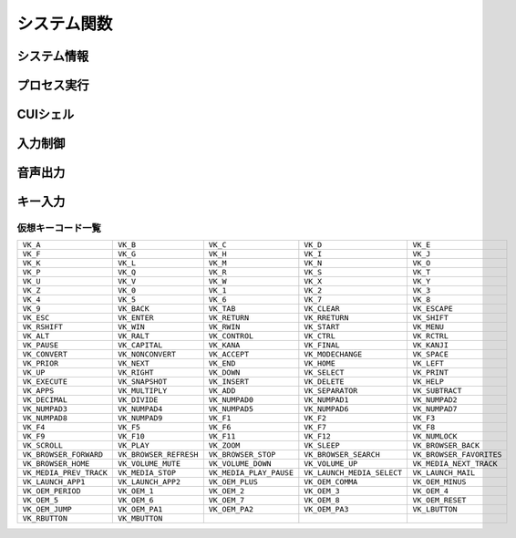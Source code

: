 システム関数
============

システム情報
------------

.. function:: kindofos(データ種別=FALSE)

    OS種別、またはアーキテクチャを判定します

    :param 真偽値または定数 省略可 データ種別: 以下のいずれかを指定

        .. object:: TRUE

            OSが64ビットかどうかを真偽値で返す

        .. object:: FALSE

            OS種別をOS定数で返す

            .. object:: OS_WIN2000 (12)
            .. object:: OS_WINXP (13)
            .. object:: OS_WINSRV2003 (14)
            .. object:: OS_WINSRV2003R2 (15)
            .. object:: OS_WINVISTA (20)
            .. object:: OS_WINSRV2008 (21)
            .. object:: OS_WIN7 (22)
            .. object:: OS_WINSRV2008R2 (27)
            .. object:: OS_WIN8 (23)
            .. object:: OS_WINSRV2012 (24)
            .. object:: OS_WIN81 (25)
            .. object:: OS_WINSRV2012R2 (26)
            .. object:: OS_WIN10 (30)
            .. object:: OS_WINSRV2016 (31)
            .. object:: OS_WIN11 (32)

        .. object:: OSVER_MAJOR

            OSのメジャーバージョンを数値で返す

        .. object:: OSVER_MINOR

            OSのマイナーバージョンを数値で返す

        .. object:: OSVER_BUILD

            OSのビルド番号を数値で返す

        .. object:: OSVER_PLATFORM

            OSのプラットフォームIDを数値で返す

    :return: データ種別による


.. function:: env(環境変数)

    環境変数を展開します

    :param 文字列 環境変数: 環境変数を示す文字列
    :return:  展開された環境変数(``文字列``)

    .. admonition:: サンプルコード

        .. sourcecode:: uwscr

            print env('programfiles') // C:\Program Files


.. function:: wmi(WQL, 名前空間="root/cimv2")

    | WQLを発行しWMIから情報を得ます

    :param 文字列 WQL: WMIに対するクエリ文
    :param 文字列 省略可 名前空間: 名前空間のパス
    :return: クエリ結果(``UObject配列``)

    .. admonition:: サンプルコード

        .. sourcecode:: uwscr

            res = wmi('select name, processid, commandline from Win32_Process where name = "uwscr.exe"')
            for obj in res
                print obj.name
                print obj.processid
                print obj.commandline
            next

.. function:: cpuuserate()

    | システム全体での1秒間のCPU使用率を得る

    :rtype: 数値
    :return: CPU使用率

.. function:: sensor(種別)

    | 各種センサーから情報を得る (Sensor APIを使用)

    :param 定数 種別: センサー種別を指定する定数

        .. object:: SNSR_Biometric_HumanPresense

            | 人が存在した場合に True

        .. object:: SNSR_Biometric_HumanProximity

            | 人との距離(メートル)

        .. object:: SNSR_Electrical_Capacitance

            | 静電容量(ファラド)

        .. object:: SNSR_Electrical_Resistance

            | 電気抵抗(オーム)

        .. object:: SNSR_Electrical_Inductance

            | 誘導係数(ヘンリー)

        .. object:: SNSR_Electrical_Current

            | 電流(アンペア)

        .. object:: SNSR_Electrical_Voltage

            | 電圧(ボルト)

        .. object:: SNSR_Electrical_Power

            | 電力(ワット)

        .. object:: SNSR_Environmental_Temperature

            | 気温(セ氏)

        .. object:: SNSR_Environmental_Pressure

            | 気圧(バール)

        .. object:: SNSR_Environmental_Humidity

            | 湿度(パーセンテージ)

        .. object:: SNSR_Environmental_WindDirection

            | 風向(度数)

        .. object:: SNSR_Environmental_WindSpeed

            | 風速(メートル毎秒)

        .. object:: SNSR_Light_Lux

            | 照度(ルクス)

        .. object:: SNSR_Light_Temperature

            | 光色温度(ケルビン)

        .. object:: SNSR_Mechanical_Force

            | 力(ニュートン)

        .. object:: SNSR_Mechanical_AbsPressure

            | 絶対圧(パスカル)

        .. object:: SNSR_Mechanical_GaugePressure

            | ゲージ圧(パスカル)

        .. object:: SNSR_Mechanical_Weight

            | 重量(キログラム)

        .. object:: SNSR_Motion_AccelerationX
        .. object:: SNSR_Motion_AccelerationY
        .. object:: SNSR_Motion_AccelerationZ

            | X/Y/Z軸 加速度(ガル)

        .. object:: SNSR_Motion_AngleAccelX
        .. object:: SNSR_Motion_AngleAccelY
        .. object:: SNSR_Motion_AngleAccelZ

            | X/Y/Z軸 角加速度(度毎秒毎秒)

        .. object:: SNSR_Motion_Speed

            | 速度(メートル毎秒)

        .. object:: SNSR_Scanner_RFIDTag

            | RFIDタグの40ビット値

        .. object:: SNSR_Scanner_BarcodeData

            | バーコードデータを表す文字列

            .. caution:: UWSCRではサポートされません (必ずEMPTYを返します)


        .. object:: SNSR_Orientation_TiltX
        .. object:: SNSR_Orientation_TiltY
        .. object:: SNSR_Orientation_TiltZ

            | X/Y/Z 軸角(度)

        .. object:: SNSR_Orientation_DistanceX
        .. object:: SNSR_Orientation_DistanceY
        .. object:: SNSR_Orientation_DistanceZ

            | X/Y/Z 距離(メートル)

        .. object:: SNSR_Orientation_MagHeading

            | 磁北基準未補正コンパス方位

        .. object:: SNSR_Orientation_TrueHeading

            | 真北基準未補正コンパス方位

        .. object:: SNSR_Orientation_CompMagHeading

            | 磁北基準補正済みコンパス方位

        .. object:: SNSR_Orientation_CompTrueHeading

            | 真北基準補正済みコンパス方位

        .. object:: SNSR_Location_Altitude

            | 海抜(メートル)

        .. object:: SNSR_Location_Latitude

            | 緯度(度数)

        .. object:: SNSR_Location_Longitude

            | 経度(度数)

        .. object:: SNSR_Location_Speed

            | スピード(ノット)

    :rtype: 真偽値、数値、文字列
    :return: 種別に応じた値、値が取得できない場合はEMPTY

        .. admonition:: UWSCとの違い
            :class: note

            | 一部のエラーで値が取得できない場合にUWSCはNaNを返していましたが、UWSCRではEMPTYが返ります


プロセス実行
------------

.. function:: exec(ファイル名, 同期フラグ=FALSE, x=EMPTY, y=EMPTY, width=EMPTY, height=EMPTY)

    | プロセスを起動します
    | IDの取得に成功した場合はID0を更新します

    :param 文字列 ファイル名: 実行するexeのパス
    :param 真偽値 省略可 同期フラグ:

        - TRUE: プロセス終了までブロックする
        - FALSE: プロセス終了を待たずに続行する

    :param 数値 省略可 x: ウィンドウ表示位置(X座標)、省略時はウィンドウのデフォルト
    :param 数値 省略可 y: ウィンドウ表示位置(Y座標)、省略時はウィンドウのデフォルト
    :param 数値 省略可 width: ウィンドウの幅、省略時はウィンドウのデフォルト
    :param 数値 省略可 height: ウィンドウの高さ、省略時はウィンドウのデフォルト
    :return:

        - 同期フラグTRUE: プロセスの終了コード(``数値``)
        - 同期フラグFALSE: ``ウィンドウID`` (取得できなければ-1)
        - 失敗時: -1

.. function:: shexec(ファイル, パラメータ=EMPTY)

    | 対象ファイルに対してシェルにより指定された動作で実行させます
    | (「ファイル名を指定して実行」とほぼ同じ)

    :param 文字列 ファイル: 実行するファイルのパス
    :param 文字列 省略可 パラメータ: 実行時に付与するパラメータ
    :戻り値: ``真偽値`` 正常に実行されれば ``TRUE``

    .. admonition:: サンプルコード

        .. sourcecode:: uwscr

            shexec("cmd", "/k ipconfig")

CUIシェル
---------

.. function:: doscmd(コマンド, 非同期=FALSE, 画面表示=FALSE, Unicode=FALSE)

    | コマンドプロンプトを実行します

    :param 文字列 コマンド: 実行するコマンド
    :param 真偽値 省略可 非同期: FALSEなら終了するまで待つ
    :param 真偽値 省略可 画面表示: TRUEならコマンドプロンプトを表示する
    :param 真偽値 省略可 Unicode: TRUEならUnicode出力
    :return: *非同期* と *画面表示* がいずれもFALSEであれば標準出力または標準エラー(``文字列``)を返す、それ以外は ``EMPTY``

    .. admonition:: サンプルコード

        .. sourcecode:: uwscr

            // Unicode出力で文字化けを解消する
            cmd = "echo 森鷗外𠮟る 🐶"
            print doscmd(cmd, FALSE, FALSE, FALSE) // 森?外??る ??
            print doscmd(cmd, FALSE, FALSE, TRUE)  // 森鷗外𠮟る 🐶

.. function:: powershell(コマンド, 非同期=FALSE, 画面表示=FALSE, プロファイル無視=FALSE)

    | Windows PowerShell (バージョン6未満)を実行します

.. function:: pwsh(コマンド, 非同期=FALSE, 画面表示=FALSE, プロファイル無視=FALSE)

    | PowerShell (バージョン6以降)を実行します

    :param 文字列 必須 コマンド: 実行するコマンド
    :param 真偽値 省略可 非同期: FALSEなら終了するまで待つ
    :param 真偽値または2 省略可 画面表示: TRUEならPowerShellを表示する、2なら表示して最小化
    :param 真偽値 省略可 プロファイル無視: TRUEなら$PROFILEを読み込まない
    :return: 非同期と画面表示がいずれもFALSEであれば標準出力(``文字列``)を返す、それ以外は ``EMPTY``


入力制御
--------

.. function:: lockhard(フラグ)

    | マウス、キーボードの入力を禁止する

    .. important:: 実行には管理者特権が必要です

        | UWSCRを **管理者として実行** する必要があります

    .. hint::

        - ``Ctrl+Alt+Delete`` でロック状態を強制解除できます
        - ロックしたままでもUWSCRのプロセスが終了すればロックは解除されます

    :param 真偽値 省略可 フラグ: TRUEで入力禁止、FALSEで解除
    :rtype: 真偽値
    :return: 関数が成功した場合TRUE

.. function:: lockhardex([ID=EMPTY, モード=LOCK_ALL])

    | ウィンドウに対するマウス、キーボードの入力を禁止する

    .. hint::

        - 管理者特権は不要です
        - ``Ctrl+Alt+Delete`` でロック状態を強制解除できます
        - ロックしたままでもUWSCRのプロセスが終了すればロックは解除されます

    .. important::

        | ロック可能な対象は常に一つです
        | ロック中に別のウィンドウに対してロックを行った場合元のウィンドウは開放されます

    :param 数値 省略可 ID: 入力を禁止するウィンドウのID、0の場合はデスクトップ全体、EMPTYならロックを解除
    :param 定数 省略可 モード: 禁止内容を指定

        .. object:: LOCK_ALL (0)

            | マウス、キーボードの入力を禁止

        .. object:: LOCK_KEYBOARD

            | キーボードの入力のみ禁止

        .. object:: LOCK_MOUSE

            | マウスの入力のみ禁止

    :rtype: 真偽値
    :return: 関数が成功した場合TRUE

音声出力
--------

.. .. function:: sound([名前=EMPTY, 同期フラグ=FALSE, 再生デバイス=0])
.. function:: sound([名前=EMPTY, 同期フラグ=FALSE])

    | ファイル名、またはサウンドイベント名を指定しそれを再生する

    .. admonition:: UWSCとの違い
        :class: hint

        | "BEEP" 指定のビープ音再生は廃止されました
        | 代わりに :any:`beep` 関数を使用してください

    .. caution:: wavの再生デバイス選択には対応していません


    :param 文字列 省略可 名前:

        .. object:: ファイル名

            | 再生したいwavファイルのパスを指定

        .. object:: サウンドイベント名

            システム上で定義されているサウンドイベント名を指定

            .. hint:: サウンドイベント名について

                | 環境により登録されているイベント名が異なる可能性があります
                | 以下はWin32のドキュメントに記載されていたイベント名です

                - SystemAsterisk
                - SystemExclamation
                - SystemExit
                - SystemHand
                - SystemQuestion
                - SystemStar

        .. object:: EMPTY

            | 再生を停止します

    :param 真偽値 省略可 同期フラグ: TRUEなら再生終了を待つ

    .. :param 数値 省略可 再生デバイス: wavファイルの出力先デバイスを番号で指定 (0から)

    :return: なし

.. function:: beep([長さ=300, 周波数=2000, 繰り返し=1])

    | ビープ音を再生します

    :param 数値 省略可 長さ: ビープ音を再生する長さをミリ秒で指定
    :param 数値 省略可 周波数: ビープ音の周波数(ヘルツ)を37-32767で指定
    :param 数値 省略可 繰り返し: 同じ長さと周波数のビープ音を繰り返し再生する回数
    :return: なし

キー入力
--------

.. function:: getkeystate(キーコード, [ID=0])

    | マウスやキーボードがクリックされたかどうか、または特定のキーのトグル状態を得る

    :param 定数 キーコード: VK定数(クリック判定)またはTGL定数(トグル判定)

        .. object:: VK定数

            | :ref:`virtualkeys` を参照

        .. object:: TGL_NUMLOCK

            | Num Lock

        .. object:: TGL_CAPSLOCK

            | Caps Lock

        .. object:: TGL_SCROLLLOCK

            | Scroll Lock

        .. object:: TGL_KANALOCK

            | カタカナ入力 (要ID指定)

        .. object:: TGL_IME

            | IME (要ID指定)

    :param 数値 省略可 ID:

        | ``TGL_KANALOCK``, ``TGL_IME`` にて入力方式を確認したいウィンドウのID
        | 0ならアクティブウィンドウ

    :rtype: 真偽値
    :return: クリックされていたらTRUE、またはトグル状態がオンならTRUE

.. _virtualkeys:

仮想キーコード一覧
^^^^^^^^^^^^^^^^^^

.. list-table::

    * - ``VK_A``
      - ``VK_B``
      - ``VK_C``
      - ``VK_D``
      - ``VK_E``
    * - ``VK_F``
      - ``VK_G``
      - ``VK_H``
      - ``VK_I``
      - ``VK_J``
    * - ``VK_K``
      - ``VK_L``
      - ``VK_M``
      - ``VK_N``
      - ``VK_O``
    * - ``VK_P``
      - ``VK_Q``
      - ``VK_R``
      - ``VK_S``
      - ``VK_T``
    * - ``VK_U``
      - ``VK_V``
      - ``VK_W``
      - ``VK_X``
      - ``VK_Y``
    * - ``VK_Z``
      - ``VK_0``
      - ``VK_1``
      - ``VK_2``
      - ``VK_3``
    * - ``VK_4``
      - ``VK_5``
      - ``VK_6``
      - ``VK_7``
      - ``VK_8``
    * - ``VK_9``
      - ``VK_BACK``
      - ``VK_TAB``
      - ``VK_CLEAR``
      - ``VK_ESCAPE``
    * - ``VK_ESC``
      - ``VK_ENTER``
      - ``VK_RETURN``
      - ``VK_RRETURN``
      - ``VK_SHIFT``
    * - ``VK_RSHIFT``
      - ``VK_WIN``
      - ``VK_RWIN``
      - ``VK_START``
      - ``VK_MENU``
    * - ``VK_ALT``
      - ``VK_RALT``
      - ``VK_CONTROL``
      - ``VK_CTRL``
      - ``VK_RCTRL``
    * - ``VK_PAUSE``
      - ``VK_CAPITAL``
      - ``VK_KANA``
      - ``VK_FINAL``
      - ``VK_KANJI``
    * - ``VK_CONVERT``
      - ``VK_NONCONVERT``
      - ``VK_ACCEPT``
      - ``VK_MODECHANGE``
      - ``VK_SPACE``
    * - ``VK_PRIOR``
      - ``VK_NEXT``
      - ``VK_END``
      - ``VK_HOME``
      - ``VK_LEFT``
    * - ``VK_UP``
      - ``VK_RIGHT``
      - ``VK_DOWN``
      - ``VK_SELECT``
      - ``VK_PRINT``
    * - ``VK_EXECUTE``
      - ``VK_SNAPSHOT``
      - ``VK_INSERT``
      - ``VK_DELETE``
      - ``VK_HELP``
    * - ``VK_APPS``
      - ``VK_MULTIPLY``
      - ``VK_ADD``
      - ``VK_SEPARATOR``
      - ``VK_SUBTRACT``
    * - ``VK_DECIMAL``
      - ``VK_DIVIDE``
      - ``VK_NUMPAD0``
      - ``VK_NUMPAD1``
      - ``VK_NUMPAD2``
    * - ``VK_NUMPAD3``
      - ``VK_NUMPAD4``
      - ``VK_NUMPAD5``
      - ``VK_NUMPAD6``
      - ``VK_NUMPAD7``
    * - ``VK_NUMPAD8``
      - ``VK_NUMPAD9``
      - ``VK_F1``
      - ``VK_F2``
      - ``VK_F3``
    * - ``VK_F4``
      - ``VK_F5``
      - ``VK_F6``
      - ``VK_F7``
      - ``VK_F8``
    * - ``VK_F9``
      - ``VK_F10``
      - ``VK_F11``
      - ``VK_F12``
      - ``VK_NUMLOCK``
    * - ``VK_SCROLL``
      - ``VK_PLAY``
      - ``VK_ZOOM``
      - ``VK_SLEEP``
      - ``VK_BROWSER_BACK``
    * - ``VK_BROWSER_FORWARD``
      - ``VK_BROWSER_REFRESH``
      - ``VK_BROWSER_STOP``
      - ``VK_BROWSER_SEARCH``
      - ``VK_BROWSER_FAVORITES``
    * - ``VK_BROWSER_HOME``
      - ``VK_VOLUME_MUTE``
      - ``VK_VOLUME_DOWN``
      - ``VK_VOLUME_UP``
      - ``VK_MEDIA_NEXT_TRACK``
    * - ``VK_MEDIA_PREV_TRACK``
      - ``VK_MEDIA_STOP``
      - ``VK_MEDIA_PLAY_PAUSE``
      - ``VK_LAUNCH_MEDIA_SELECT``
      - ``VK_LAUNCH_MAIL``
    * - ``VK_LAUNCH_APP1``
      - ``VK_LAUNCH_APP2``
      - ``VK_OEM_PLUS``
      - ``VK_OEM_COMMA``
      - ``VK_OEM_MINUS``
    * - ``VK_OEM_PERIOD``
      - ``VK_OEM_1``
      - ``VK_OEM_2``
      - ``VK_OEM_3``
      - ``VK_OEM_4``
    * - ``VK_OEM_5``
      - ``VK_OEM_6``
      - ``VK_OEM_7``
      - ``VK_OEM_8``
      - ``VK_OEM_RESET``
    * - ``VK_OEM_JUMP``
      - ``VK_OEM_PA1``
      - ``VK_OEM_PA2``
      - ``VK_OEM_PA3``
      - ``VK_LBUTTON``
    * - ``VK_RBUTTON``
      - ``VK_MBUTTON``
      -
      -
      -
